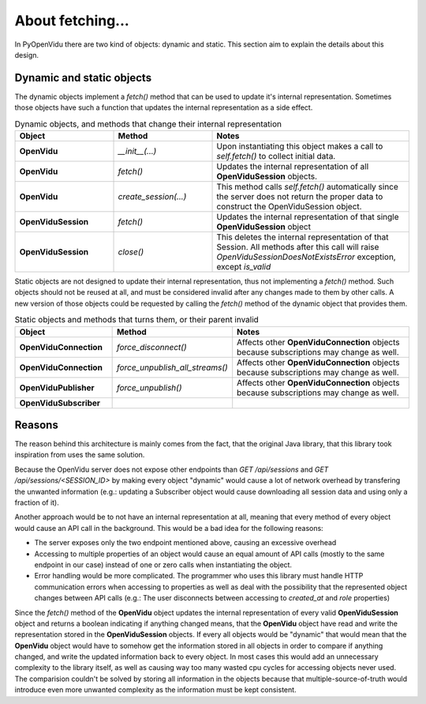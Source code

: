 =================
About fetching...
=================

In PyOpenVidu there are two kind of objects: dynamic and static. This section aim to explain the details about this design.

Dynamic and static objects
--------------------------

The dynamic objects implement a `fetch()` method that can be used to update it's internal representation.
Sometimes those objects have such a function that updates the internal representation as a side effect.



.. list-table:: Dynamic objects, and methods that change their internal representation
   :widths: 25 25 50
   :header-rows: 1

   * - Object
     - Method
     - Notes

   * - **OpenVidu**
     - `__init__(...)`
     - Upon instantiating this object makes a call to `self.fetch()` to collect initial data.

   * - **OpenVidu**
     - `fetch()`
     - Updates the internal representation of all **OpenViduSession** objects.

   * - **OpenVidu**
     - `create_session(...)`
     - This method calls `self.fetch()` automatically since the server does not return the proper data to construct the OpenViduSession object.

   * - **OpenViduSession**
     - `fetch()`
     - Updates the internal representation of that single **OpenViduSession** object

   * - **OpenViduSession**
     - `close()`
     - This deletes the internal representation of that Session. All methods after this call will raise `OpenViduSessionDoesNotExistsError` exception, except `is_valid`

Static objects are not designed to update their internal representation, thus not implementing a `fetch()` method.
Such objects should not be reused at all, and must be considered invalid after any changes made to them by other calls.
A new version of those objects could be requested by calling the `fetch()` method of the dynamic object that provides them.


.. list-table:: Static objects and methods that turns them, or their parent invalid
   :widths: 25 25 50
   :header-rows: 1

   * - Object
     - Method
     - Notes

   * - **OpenViduConnection**
     - `force_disconnect()`
     - Affects other **OpenViduConnection** objects because subscriptions may change as well.

   * - **OpenViduConnection**
     - `force_unpublish_all_streams()`
     - Affects other **OpenViduConnection** objects because subscriptions may change as well.

   * - **OpenViduPublisher**
     - `force_unpublish()`
     - Affects other **OpenViduConnection** objects because subscriptions may change as well.

   * - **OpenViduSubscriber**
     -
     -


Reasons
-------

The reason behind this architecture is mainly comes from the fact, that the original Java library, that this library took inspiration from uses the same solution.

Because the OpenVidu server does not expose other endpoints than `GET /api/sessions` and `GET /api/sessions/<SESSION_ID>` by making every object "dynamic" would cause a lot of network overhead by transfering the unwanted information (e.g.: updating a Subscriber object would cause downloading all session data and using only a fraction of it).

Another approach would be to not have an internal representation at all, meaning that every method of every object would cause an API call in the background.
This would be a bad idea for the following reasons:

- The server exposes only the two endpoint mentioned above, causing an excessive overhead
- Accessing to multiple properties of an object would cause an equal amount of API calls (mostly to the same endpoint in our case) instead of one or zero calls when instantiating the object.
- Error handling would be more complicated. The programmer who uses this library must handle HTTP communication errors when accessing to properties as well as deal with the possibility that the represented object changes between API calls (e.g.: The user disconnects between accessing to `created_at` and `role` properties)

Since the `fetch()` method of the **OpenVidu** object updates the internal representation of every valid **OpenViduSession** object and returns a boolean indicating if anything changed means, that the **OpenVidu** object have read and write the representation stored in the **OpenViduSession** objects.
If every all objects would be "dynamic" that would mean that the **OpenVidu** object would have to somehow get the information stored in all objects in order to compare if anything changed, and write the updated information back to every object. In most cases this would add an unnecessary complexity to the library itself, as well as causing way too many wasted cpu cycles for accessing objects never used.
The comparision couldn't be solved by storing all information in the objects because that multiple-source-of-truth would introduce even more unwanted complexity as the information must be kept consistent.
